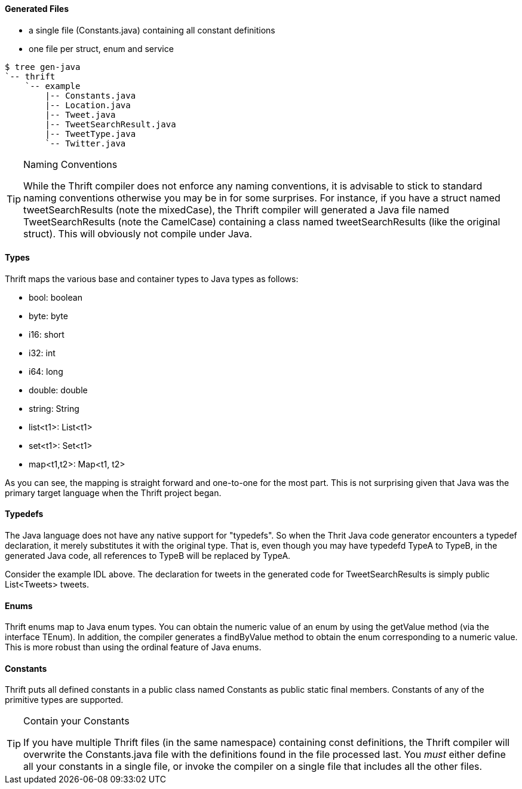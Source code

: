 Generated Files
^^^^^^^^^^^^^^^

* a single file (+Constants.java+) containing all constant definitions
* one file per struct, enum and service

-----------------------------------------------------------------------------
$ tree gen-java
`-- thrift
    `-- example
        |-- Constants.java
        |-- Location.java
        |-- Tweet.java
        |-- TweetSearchResult.java
        |-- TweetType.java
        `-- Twitter.java
-----------------------------------------------------------------------------

[TIP]
.Naming Conventions
=============================================================================
While the Thrift compiler does not enforce any naming conventions, it is
advisable to stick to standard naming conventions otherwise you may be in for
some surprises. For instance, if you have a struct named +tweetSearchResults+
(note the mixedCase), the Thrift compiler will generated a Java file named
+TweetSearchResults+ (note the CamelCase) containing a class named
+tweetSearchResults+ (like the original struct). This will obviously not
compile under Java.
=============================================================================

Types
^^^^^

Thrift maps the various base and container types to Java types as follows:

* +bool+: +boolean+
* +byte+: +byte+
* +i16+: +short+
* +i32+: +int+
* +i64+: +long+
* +double+: +double+
* +string+: +String+
* +list<t1>+: +List<t1>+
* +set<t1>+: +Set<t1>+
* +map<t1,t2>+: +Map<t1, t2>+

As you can see, the mapping is straight forward and one-to-one for the most
part. This is not surprising given that Java was the primary target language
when the Thrift project began.

Typedefs
^^^^^^^^

The Java language does not have any native support for "typedefs". So when the
Thrit Java code generator encounters a typedef declaration, it merely
substitutes it with the original type. That is, even though you may have
typedefd +TypeA+ to +TypeB+, in the generated Java code, all references to
+TypeB+ will be replaced by +TypeA+.

Consider the example IDL above. The declaration for +tweets+ in the generated
code for +TweetSearchResults+ is simply +public List<Tweets> tweets+.

Enums
^^^^^

Thrift enums map to Java +enum+ types. You can obtain the numeric value of an
enum by using the +getValue+ method (via the interface +TEnum+). In addition,
the compiler generates a +findByValue+ method to obtain the enum corresponding
to a numeric value. This is more robust than using the +ordinal+ feature of Java
enums.

Constants
^^^^^^^^^

Thrift puts all defined constants in a public class named +Constants+ as +public
static final+ members. Constants of any of the primitive types are supported.

[TIP]
.Contain your Constants
=============================================================================
If you have multiple Thrift files (in the same namespace) containing const
definitions, the Thrift compiler will overwrite the +Constants.java+ file with
the definitions found in the file processed last. You _must_ either define all
your constants in a single file, or invoke the compiler on a single file that
includes all the other files.
=============================================================================

